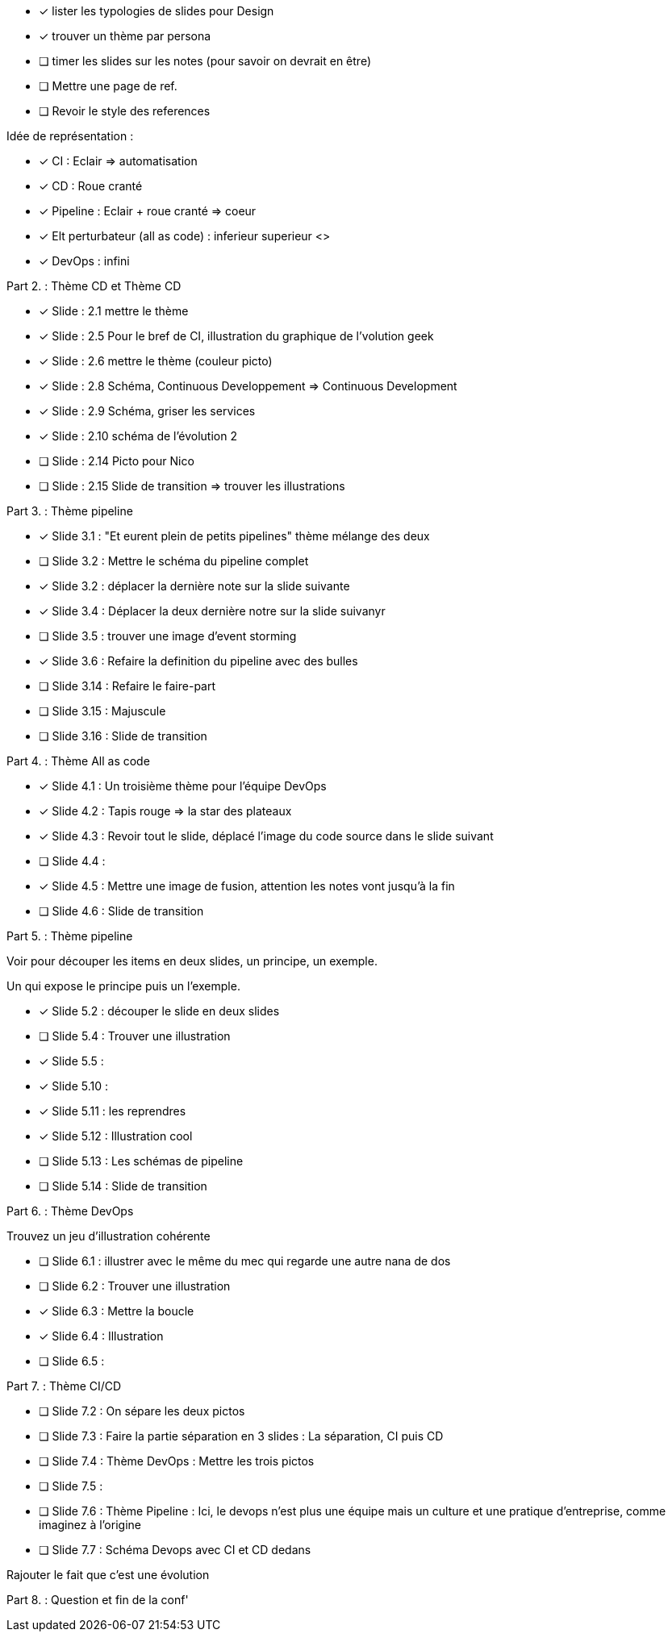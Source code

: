 * [x] lister les  typologies de slides pour Design
* [x] trouver un thème par persona
* [ ] timer les slides sur les notes (pour savoir on devrait en être) 
* [ ] Mettre une page de ref.
* [ ] Revoir le style des references

Idée de représentation :

* [x] CI : Eclair => automatisation
* [x] CD : Roue cranté
* [x] Pipeline : Eclair + roue cranté => coeur
* [x] Elt perturbateur (all as code) : inferieur superieur <>
* [x] DevOps : infini

Part 2. : Thème CD et Thème CD

* [x] Slide : 2.1 mettre le thème
* [x] Slide : 2.5 Pour le bref de CI, illustration du graphique de l'volution geek
* [x] Slide : 2.6 mettre le thème (couleur picto)
* [x] Slide : 2.8 Schéma, Continuous Developpement => Continuous Development
* [x] Slide : 2.9 Schéma, griser les services
* [x] Slide : 2.10 schéma de l'évolution 2

* [ ] Slide : 2.14 Picto pour Nico
* [ ] Slide : 2.15 Slide de transition => trouver les illustrations

Part 3. : Thème pipeline

* [x] Slide 3.1 : "Et eurent plein de petits pipelines" thème mélange des deux
* [ ] Slide 3.2 : Mettre le schéma du pipeline complet
* [x] Slide 3.2 : déplacer la dernière note sur la slide suivante
* [x] Slide 3.4 : Déplacer la deux dernière notre sur la slide suivanyr
* [ ] Slide 3.5 : trouver une image d'event storming
* [x] Slide 3.6 : Refaire la definition du pipeline avec des bulles

* [ ] Slide 3.14 : Refaire le faire-part
* [ ] Slide 3.15 : Majuscule
* [ ] Slide 3.16 : Slide de transition

Part 4. : Thème All as code

* [x] Slide 4.1 : Un troisième thème pour l'équipe DevOps
* [x] Slide 4.2 : Tapis rouge => la star des plateaux
* [x] Slide 4.3 : Revoir tout le slide, déplacé l'image du code source dans le slide suivant
* [ ] Slide 4.4 :
* [x] Slide 4.5 : Mettre une image de fusion, attention les notes vont jusqu'à la fin
* [ ] Slide 4.6 : Slide de transition

Part 5. : Thème pipeline

Voir pour découper les items en deux slides, un principe, un exemple.

Un qui expose le principe puis un l'exemple.

* [x] Slide 5.2 : découper le slide en deux slides
* [ ] Slide 5.4 : Trouver une illustration
* [x] Slide 5.5 :

* [x] Slide 5.10 :
* [x] Slide 5.11 : les reprendres
* [x] Slide 5.12 : Illustration cool
* [ ] Slide 5.13 : Les schémas de pipeline
* [ ] Slide 5.14 : Slide de transition

Part 6. : Thème DevOps

Trouvez un jeu d'illustration cohérente

* [ ] Slide 6.1 : illustrer avec le même du mec qui regarde une autre nana de dos
* [ ] Slide 6.2 : Trouver une illustration
* [x] Slide 6.3 : Mettre la boucle
* [x] Slide 6.4 : Illustration
* [ ] Slide 6.5 : 

Part 7. : Thème CI/CD

* [ ] Slide 7.2 : On sépare les deux pictos
* [ ] Slide 7.3 : Faire la partie séparation en 3 slides : La séparation, CI puis CD
* [ ] Slide 7.4 : Thème DevOps : Mettre les trois pictos
* [ ] Slide 7.5 :
* [ ] Slide 7.6 : Thème Pipeline : Ici, le devops n'est plus une équipe mais un culture et une pratique d'entreprise, comme imaginez à l'origine
* [ ] Slide 7.7 : Schéma Devops avec CI et CD dedans

Rajouter le fait que c'est une évolution 

Part 8. : Question et fin de la conf'







